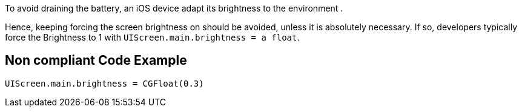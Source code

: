 To avoid draining the battery, an iOS device adapt its brightness to the environment .

Hence, keeping forcing the screen brightness on should be avoided, unless it is absolutely necessary. If so, developers typically force the Brightness to 1 with `UIScreen.main.brightness = a float`.

== Non compliant Code Example

[source,swift]
----
UIScreen.main.brightness = CGFloat(0.3)
----

